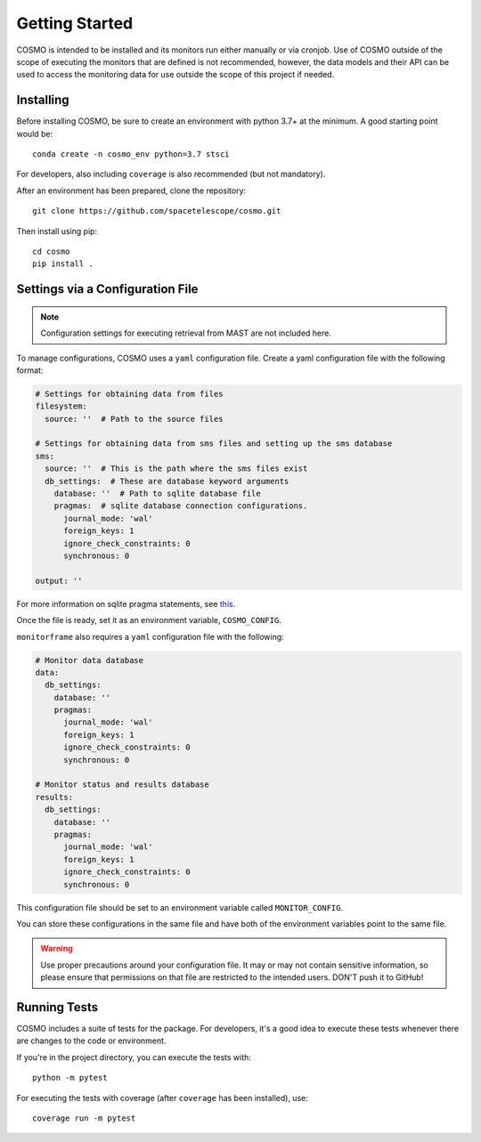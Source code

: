 Getting Started
===============
COSMO is intended to be installed and its monitors run either manually or via cronjob.
Use of COSMO outside of the scope of executing the monitors that are defined is not recommended, however, the data
models and their API can be used to access the monitoring data for use outside the scope of this project if needed.

Installing
----------
Before installing COSMO, be sure to create an environment with python 3.7+ at the minimum.
A good starting point would be::

    conda create -n cosmo_env python=3.7 stsci

For developers, also including ``coverage`` is also recommended (but not mandatory).

After an environment has been prepared, clone the repository::

    git clone https://github.com/spacetelescope/cosmo.git

Then install using pip::

    cd cosmo
    pip install .


Settings via a Configuration File
----------------------------------
.. note::

    Configuration settings for executing retrieval from MAST are not included here.

To manage configurations, COSMO uses a ``yaml`` configuration file.
Create a yaml configuration file with the following format:

.. code-block:: yaml

    # Settings for obtaining data from files
    filesystem:
      source: ''  # Path to the source files

    # Settings for obtaining data from sms files and setting up the sms database
    sms:
      source: ''  # This is the path where the sms files exist
      db_settings:  # These are database keyword arguments
        database: ''  # Path to sqlite database file
        pragmas:  # sqlite database connection configurations.
          journal_mode: 'wal'
          foreign_keys: 1
          ignore_check_constraints: 0
          synchronous: 0

    output: ''

For more information on sqlite pragma statements, see `this <https://www.sqlite.org/pragma.html>`_.

Once the file is ready, set it as an environment variable, ``COSMO_CONFIG``.

``monitorframe`` also requires a ``yaml`` configuration file with the following:

.. code-block:: yaml

    # Monitor data database
    data:
      db_settings:
        database: ''
        pragmas:
          journal_mode: 'wal'
          foreign_keys: 1
          ignore_check_constraints: 0
          synchronous: 0

    # Monitor status and results database
    results:
      db_settings:
        database: ''
        pragmas:
          journal_mode: 'wal'
          foreign_keys: 1
          ignore_check_constraints: 0
          synchronous: 0

This configuration file should be set to an environment variable called ``MONITOR_CONFIG``.

You can store these configurations in the same file and have both of the environment variables point to the same file.

.. warning::

    Use proper precautions around your configuration file.
    It may or may not contain sensitive information, so please ensure that permissions on that file are restricted to
    the intended users.
    DON'T push it to GitHub!

Running Tests
-------------
COSMO includes a suite of tests for the package.
For developers, it's a good idea to execute these tests whenever there are changes to the code or environment.

If you're in the project directory, you can execute the tests with::

    python -m pytest

For executing the tests with coverage (after ``coverage`` has been installed), use::

    coverage run -m pytest


